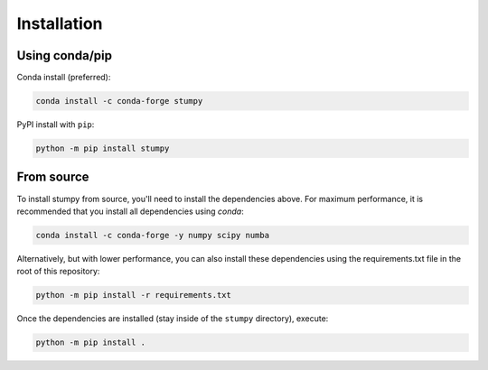 ------------
Installation
------------

Using conda/pip
===============

Conda install (preferred):

.. code:: bash

    conda install -c conda-forge stumpy

PyPI install with ``pip``:

.. code:: bash

    python -m pip install stumpy


From source
===========

To install stumpy from source, you'll need to install the dependencies above. For maximum performance, it is recommended that you install all dependencies using `conda`:

.. code:: bash

    conda install -c conda-forge -y numpy scipy numba

Alternatively, but with lower performance, you can also install these dependencies using the requirements.txt file in the root of this repository:

.. code:: bash

    python -m pip install -r requirements.txt

Once the dependencies are installed (stay inside of the ``stumpy`` directory), execute:

.. code:: bash

    python -m pip install .
